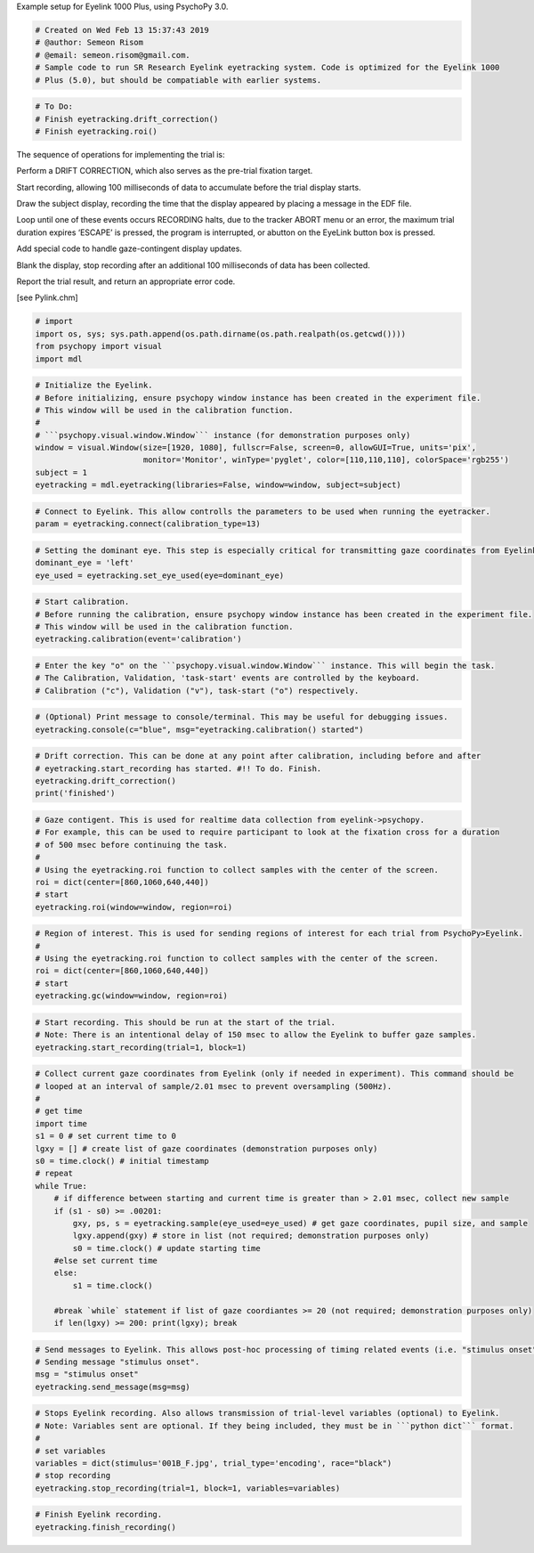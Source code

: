 
.. raw:: html

   <h5 style="padding-top: 0px;padding-bottom: 0px;">

Example setup for Eyelink 1000 Plus, using PsychoPy 3.0.

.. raw:: html

   </h5>

.. code:: ipython3

    # Created on Wed Feb 13 15:37:43 2019
    # @author: Semeon Risom
    # @email: semeon.risom@gmail.com.
    # Sample code to run SR Research Eyelink eyetracking system. Code is optimized for the Eyelink 1000 
    # Plus (5.0), but should be compatiable with earlier systems.

.. code:: ipython3

    # To Do:
    # Finish eyetracking.drift_correction()
    # Finish eyetracking.roi()

The sequence of operations for implementing the trial is:

.. raw:: html

   <ol>

.. raw:: html

   <li>

Perform a DRIFT CORRECTION, which also serves as the pre-trial fixation
target.

.. raw:: html

   </li>

.. raw:: html

   <li>

Start recording, allowing 100 milliseconds of data to accumulate before
the trial display starts.

.. raw:: html

   </li>

.. raw:: html

   <li>

Draw the subject display, recording the time that the display appeared
by placing a message in the EDF file.

.. raw:: html

   </li>

.. raw:: html

   <li>

Loop until one of these events occurs RECORDING halts, due to the
tracker ABORT menu or an error, the maximum trial duration expires
‘ESCAPE’ is pressed, the program is interrupted, or abutton on the
EyeLink button box is pressed.

.. raw:: html

   </li>

.. raw:: html

   <li>

Add special code to handle gaze-contingent display updates.

.. raw:: html

   </li>

.. raw:: html

   <li>

Blank the display, stop recording after an additional 100 milliseconds
of data has been collected.

.. raw:: html

   </li>

.. raw:: html

   <li>

Report the trial result, and return an appropriate error code.

.. raw:: html

   </li>

.. raw:: html

   </ol>

[see Pylink.chm]

.. code:: ipython3

    # import
    import os, sys; sys.path.append(os.path.dirname(os.path.realpath(os.getcwd())))
    from psychopy import visual
    import mdl

.. code:: ipython3

    # Initialize the Eyelink.
    # Before initializing, ensure psychopy window instance has been created in the experiment file. 
    # This window will be used in the calibration function.
    #
    # ```psychopy.visual.window.Window``` instance (for demonstration purposes only)
    window = visual.Window(size=[1920, 1080], fullscr=False, screen=0, allowGUI=True, units='pix',
                           monitor='Monitor', winType='pyglet', color=[110,110,110], colorSpace='rgb255')
    subject = 1
    eyetracking = mdl.eyetracking(libraries=False, window=window, subject=subject)

.. code:: ipython3

    # Connect to Eyelink. This allow controlls the parameters to be used when running the eyetracker.
    param = eyetracking.connect(calibration_type=13)

.. code:: ipython3

    # Setting the dominant eye. This step is especially critical for transmitting gaze coordinates from Eyelink->Psychopy.
    dominant_eye = 'left'
    eye_used = eyetracking.set_eye_used(eye=dominant_eye)

.. code:: ipython3

    # Start calibration.
    # Before running the calibration, ensure psychopy window instance has been created in the experiment file. 
    # This window will be used in the calibration function.
    eyetracking.calibration(event='calibration')

.. code:: ipython3

    # Enter the key "o" on the ```psychopy.visual.window.Window``` instance. This will begin the task. 
    # The Calibration, Validation, 'task-start' events are controlled by the keyboard.
    # Calibration ("c"), Validation ("v"), task-start ("o") respectively.

.. code:: ipython3

    # (Optional) Print message to console/terminal. This may be useful for debugging issues.
    eyetracking.console(c="blue", msg="eyetracking.calibration() started")

.. code:: ipython3

    # Drift correction. This can be done at any point after calibration, including before and after 
    # eyetracking.start_recording has started. #!! To do. Finish.
    eyetracking.drift_correction()
    print('finished')

.. code:: ipython3

    # Gaze contigent. This is used for realtime data collection from eyelink->psychopy.
    # For example, this can be used to require participant to look at the fixation cross for a duration
    # of 500 msec before continuing the task.
    # 
    # Using the eyetracking.roi function to collect samples with the center of the screen.
    roi = dict(center=[860,1060,640,440])
    # start
    eyetracking.roi(window=window, region=roi)

.. code:: ipython3

    # Region of interest. This is used for sending regions of interest for each trial from PsychoPy>Eyelink.
    # 
    # Using the eyetracking.roi function to collect samples with the center of the screen.
    roi = dict(center=[860,1060,640,440])
    # start
    eyetracking.gc(window=window, region=roi)

.. code:: ipython3

    # Start recording. This should be run at the start of the trial. 
    # Note: There is an intentional delay of 150 msec to allow the Eyelink to buffer gaze samples.
    eyetracking.start_recording(trial=1, block=1)

.. code:: ipython3

    # Collect current gaze coordinates from Eyelink (only if needed in experiment). This command should be 
    # looped at an interval of sample/2.01 msec to prevent oversampling (500Hz).
    #
    # get time
    import time
    s1 = 0 # set current time to 0
    lgxy = [] # create list of gaze coordinates (demonstration purposes only)
    s0 = time.clock() # initial timestamp
    # repeat
    while True:
        # if difference between starting and current time is greater than > 2.01 msec, collect new sample
        if (s1 - s0) >= .00201:
            gxy, ps, s = eyetracking.sample(eye_used=eye_used) # get gaze coordinates, pupil size, and sample
            lgxy.append(gxy) # store in list (not required; demonstration purposes only)
            s0 = time.clock() # update starting time
        #else set current time
        else: 
            s1 = time.clock()
    
        #break `while` statement if list of gaze coordiantes >= 20 (not required; demonstration purposes only)
        if len(lgxy) >= 200: print(lgxy); break

.. code:: ipython3

    # Send messages to Eyelink. This allows post-hoc processing of timing related events (i.e. "stimulus onset").
    # Sending message "stimulus onset".
    msg = "stimulus onset"
    eyetracking.send_message(msg=msg)

.. code:: ipython3

    # Stops Eyelink recording. Also allows transmission of trial-level variables (optional) to Eyelink.
    # Note: Variables sent are optional. If they being included, they must be in ```python dict``` format.
    #
    # set variables
    variables = dict(stimulus='001B_F.jpg', trial_type='encoding', race="black")
    # stop recording
    eyetracking.stop_recording(trial=1, block=1, variables=variables)

.. code:: ipython3

    # Finish Eyelink recording.
    eyetracking.finish_recording()

